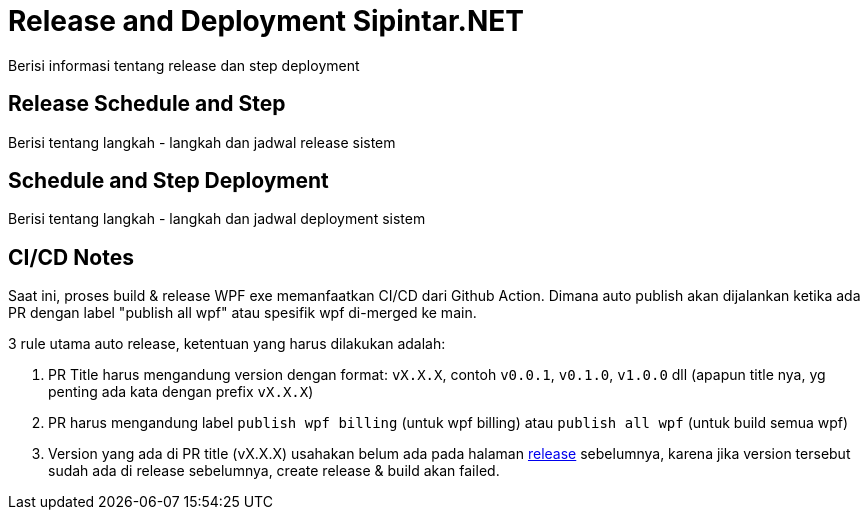 = Release and Deployment Sipintar.NET

Berisi informasi tentang release dan step deployment

==  Release Schedule and Step

Berisi tentang langkah - langkah dan jadwal release sistem 

== Schedule and Step Deployment

Berisi tentang langkah - langkah dan jadwal deployment sistem 

== CI/CD Notes

Saat ini, proses build & release WPF exe memanfaatkan CI/CD dari Github Action. Dimana auto publish akan dijalankan ketika ada PR dengan label "publish all wpf" atau spesifik wpf di-merged ke main.

3 rule utama auto release, ketentuan yang harus dilakukan adalah:

1. PR Title harus mengandung version dengan format: `vX.X.X`, contoh `v0.0.1`, `v0.1.0`, `v1.0.0` dll (apapun title nya, yg penting ada kata dengan prefix `vX.X.X`)
1. PR harus mengandung label `publish wpf billing` (untuk wpf billing) atau `publish all wpf` (untuk build semua wpf)
1. Version yang ada di PR title (vX.X.X) usahakan belum ada pada halaman https://github.com/bimasaktialterra/sipintar.net/releases[release] sebelumnya, karena jika version tersebut sudah ada di release sebelumnya, create release & build akan failed.